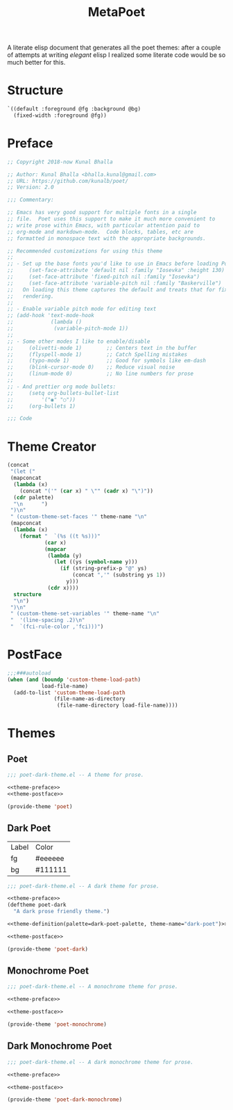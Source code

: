 #+TITLE: MetaPoet

A literate elisp document that generates all the poet themes: after a
couple of attempts at writing /elegant/ elisp I realized some literate
code would be so much better for this.

* Structure
#+NAME: structure
#+BEGIN_SRC emacs-lisp
`((default :foreground @fg :background @bg)
  (fixed-width :foreground @fg))
#+END_SRC

* Preface
#+NAME: theme-preface
#+BEGIN_SRC emacs-lisp
;; Copyright 2018-now Kunal Bhalla

;; Author: Kunal Bhalla <bhalla.kunal@gmail.com>
;; URL: https://github.com/kunalb/poet/
;; Version: 2.0

;;; Commentary:

;; Emacs has very good support for multiple fonts in a single
;; file.  Poet uses this support to make it much more convenient to
;; write prose within Emacs, with particular attention paid to
;; org-mode and markdown-mode.  Code blocks, tables, etc are
;; formatted in monospace text with the appropriate backgrounds.

;; Recommended customizations for using this theme
;;
;; - Set up the base fonts you'd like to use in Emacs before loading Poet
;;     (set-face-attribute 'default nil :family "Iosevka" :height 130)
;;     (set-face-attribute 'fixed-pitch nil :family "Iosevka")
;;     (set-face-attribute 'variable-pitch nil :family "Baskerville")
;;   On loading this theme captures the default and treats that for fixed-pitch
;;   rendering.
;;
;; - Enable variable pitch mode for editing text
;; (add-hook 'text-mode-hook
;;            (lambda ()
;;             (variable-pitch-mode 1))
;;
;; - Some other modes I like to enable/disable
;;     (olivetti-mode 1)        ;; Centers text in the buffer
;;     (flyspell-mode 1)        ;; Catch Spelling mistakes
;;     (typo-mode 1)            ;; Good for symbols like em-dash
;;     (blink-cursor-mode 0)    ;; Reduce visual noise
;;     (linum-mode 0)           ;; No line numbers for prose
;;
;; - And prettier org mode bullets:
;;     (setq org-bullets-bullet-list
;;         '("◉" "○"))
;;     (org-bullets 1)

;;; Code

#+END_SRC

* Theme Creator
#+NAME: theme-definition
#+BEGIN_SRC emacs-lisp :var palette=dark-poet-palette structure=structure theme-name="dark-poet"
(concat
 "(let ("
 (mapconcat
  (lambda (x)
    (concat "('" (car x) " \"" (cadr x) "\")"))
  (cdr palette)
  "\n      ")
 ")\n"
 " (custom-theme-set-faces '" theme-name "\n"
 (mapconcat
  (lambda (x)
    (format "  `(%s ((t %s)))"
            (car x)
            (mapcar
             (lambda (y)
               (let ((ys (symbol-name y)))
                 (if (string-prefix-p "@" ys)
                     (concat ",'" (substring ys 1))
                   y)))
             (cdr x))))
  structure
  "\n")
 ")\n"
 " (custom-theme-set-variables '" theme-name "\n"
 "  '(line-spacing .2)\n"
 "  `(fci-rule-color ,'fci)))")
#+END_SRC

* PostFace
#+NAME: theme-postface
#+BEGIN_SRC emacs-lisp
;;;###autoload
(when (and (boundp 'custom-theme-load-path)
           load-file-name)
  (add-to-list 'custom-theme-load-path
               (file-name-as-directory
                (file-name-directory load-file-name))))
#+END_SRC

* Themes
** Poet
#+BEGIN_SRC emacs-lisp :tangle poet2-theme.el :noweb yes
;;; poet-dark-theme.el -- A theme for prose.

<<theme-preface>>
<<theme-postface>>

(provide-theme 'poet)
#+END_SRC

** Dark Poet
#+NAME: dark-poet-palette
| Label | Color   |
| fg    | #eeeeee |
| bg    | #111111 |

#+BEGIN_SRC emacs-lisp :tangle poet-dark-theme.el :noweb yes
;;; poet-dark-theme.el -- A dark theme for prose.

<<theme-preface>>
(deftheme poet-dark
  "A dark prose friendly theme.")

<<theme-definition(palette=dark-poet-palette, theme-name="dark-poet")>>

<<theme-postface>>

(provide-theme 'poet-dark)
#+END_SRC

** Monochrome Poet
#+BEGIN_SRC emacs-lisp :tangle poet-monochrome-theme.el :noweb yes
;;; poet-dark-theme.el -- A monochrome theme for prose.

<<theme-preface>>

<<theme-postface>>

(provide-theme 'poet-monochrome)
#+END_SRC

** Dark Monochrome Poet
#+BEGIN_SRC emacs-lisp :tangle poet-dark-monochrome-theme.el :noweb yes
;;; poet-dark-theme.el -- A dark monochrome theme for prose.

<<theme-preface>>

<<theme-postface>>

(provide-theme 'poet-dark-monochrome)
#+END_SRC
